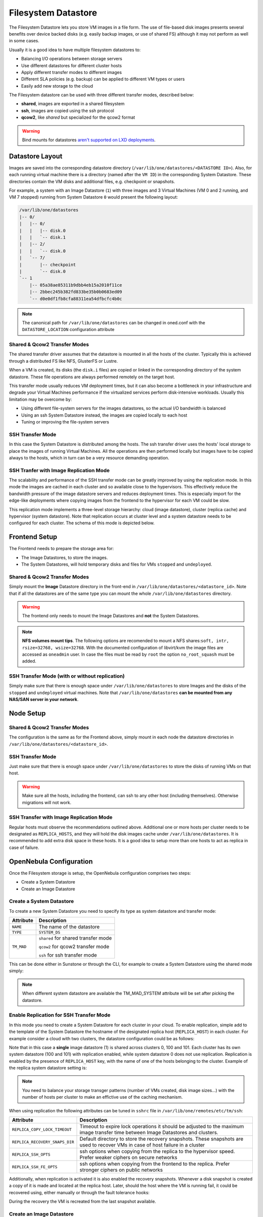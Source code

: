 .. _fs_ds:

================================================================================
Filesystem Datastore
================================================================================

The Filesystem Datastore lets you store VM images in a file form.  The use of file-based disk images presents several benefits over device backed disks (e.g. easily backup images, or use of shared FS) although it may not perform as well in some cases.

Usually it is a good idea to have multiple filesystem datastores to:

* Balancing I/O operations between storage servers

* Use different datastores for different cluster hosts

* Apply different transfer modes to different images

* Different SLA policies (e.g. backup) can be applied to different VM types or users

* Easily add new storage to the cloud

The Filesystem datastore can be used with three different transfer modes, described below:

* **shared**, images are exported in a shared filesystem

* **ssh**, images are copied using the ssh protocol

* **qcow2**, like *shared* but specialized for the qcow2 format


.. warning:: Bind mounts for datastores `aren't supported on LXD deployments <https://github.com/OpenNebula/one/issues/3494#issuecomment-510174200>`__.


Datastore Layout
================================================================================
Images are saved into the corresponding datastore directory (``/var/lib/one/datastores/<DATASTORE ID>``). Also, for each running virtual machine there is a directory (named after the ``VM ID``) in the corresponding System Datastore. These directories contain the VM disks and additional files, e.g. checkpoint or snapshots.

For example, a system with an Image Datastore (``1``) with three images and 3 Virtual Machines (VM 0 and 2 running, and VM 7 stopped) running from System Datastore ``0`` would present the following layout:

.. code::

    /var/lib/one/datastores
    |-- 0/
    |   |-- 0/
    |   |   |-- disk.0
    |   |   `-- disk.1
    |   |-- 2/
    |   |   `-- disk.0
    |   `-- 7/
    |       |-- checkpoint
    |       `-- disk.0
    `-- 1
        |-- 05a38ae85311b9dbb4eb15a2010f11ce
        |-- 2bbec245b382fd833be35b0b0683ed09
        `-- d0e0df1fb8cfa88311ea54dfbcfc4b0c

.. note::

    The canonical path for ``/var/lib/one/datastores`` can be changed in oned.conf with the ``DATASTORE_LOCATION`` configuration attribute

Shared & Qcow2 Transfer Modes
--------------------------------------------------------------------------------
The shared transfer driver assumes that the datastore is mounted in all the hosts of the cluster. Typically this is achieved through a distributed FS like NFS, GlusterFS or Lustre.

When a VM is created, its disks (the ``disk.i`` files) are copied or linked in the corresponding directory of the system datastore. These file operations are always performed remotely on the target host.

This transfer mode usually reduces VM deployment times, but it can also become a bottleneck in your infrastructure and degrade your Virtual Machines performance if the virtualized services perform disk-intensive workloads. Usually this limitation may be overcome by:

* Using different file-system servers for the images datastores, so the actual I/O bandwidth is balanced
* Using an ssh System Datastore instead, the images are copied locally to each host
* Tuning or improving the file-system servers

|image1|

SSH Transfer Mode
--------------------------------------------------------------------------------
In this case the System Datastore is distributed among the hosts. The ssh transfer driver uses the hosts' local storage to place the images of running Virtual Machines. All the operations are then performed locally but images have to be copied always to the hosts, which in turn can be a very resource demanding operation.

|image2|

.. _replica_tm:

SSH Tranfer with Image Replication Mode
--------------------------------------------------------------------------------

The scalability and performance of the SSH transfer mode can be greatly improved by using the replication mode. In this mode the images are cached in each cluster and so available close to the hypervisors. This effectively reduce the bandwidth pressure of the image datastore servers and reduces deployment times. This is especially import for the edge-like deployments where copying images from the frontend to the hypervisor for each VM could be slow.

This replication mode implements a three-level storage hierarchy: cloud (image datastore), cluster (replica cache) and hypervisor (system datastore). Note that replication occurs at cluster level and a system datastore needs to be configured for each cluster. The schema of this mode is depicted below.

|image3|

Frontend Setup
================================================================================
The Frontend needs to prepare the storage area for:

* The Image Datastores, to store the images.

* The System Datastores, will hold temporary disks and files for VMs ``stopped`` and ``undeployed``.

Shared & Qcow2 Transfer Modes
--------------------------------------------------------------------------------
Simply mount the **Image** Datastore directory in the front-end in ``/var/lib/one/datastores/<datastore_id>``. Note that if all the datastores are of the same type you can mount the whole ``/var/lib/one/datastores`` directory.

.. warning:: The frontend only needs to mount the Image Datastores and **not** the System Datastores.

.. note::  **NFS volumes mount tips**. The following options are recomended to mount a NFS shares:``soft, intr, rsize=32768, wsize=32768``. With the documented configuration of libvirt/kvm the image files are accessed as ``oneadmin`` user. In case the files must be read by ``root`` the option ``no_root_squash`` must be added.

SSH Transfer Mode (with or without replication)
--------------------------------------------------------------------------------
Simply make sure that there is enough space under ``/var/lib/one/datastores`` to store Images and the disks of the ``stopped`` and ``undeployed`` virtual machines. Note that ``/var/lib/one/datastores`` **can be mounted from any NAS/SAN server in your network**.

Node Setup
================================================================================

Shared & Qcow2 Transfer Modes
--------------------------------------------------------------------------------
The configuration is the same as for the Frontend above, simply mount in each node the datastore directories in ``/var/lib/one/datastores/<datastore_id>``.

SSH Transfer Mode
--------------------------------------------------------------------------------
Just make sure that there is enough space under ``/var/lib/one/datastores`` to store the disks of running VMs on that host.

.. warning:: Make sure all the hosts, including the frontend, can ssh to any other host (including themselves). Otherwise migrations will not work.

SSH Transfer with Image Replication Mode
--------------------------------------------------------------------------------
Regular hosts must observe the recommendations outlined above. Additional one or more hosts per cluster needs to be designated as ``REPLICA_HOSTS``, and they will hold the disk images cache under ``/var/lib/one/datastores``. It is recommended to add extra disk space in these hosts. It is a good idea to setup more than one hosts to act as replica in case of failure.

.. _fs_ds_templates:

OpenNebula Configuration
================================================================================
Once the Filesystem storage is setup, the OpenNebula configuration comprises two steps:

* Create a System Datastore
* Create an Image Datastore

Create a System Datastore
--------------------------------------------------------------------------------
To create a new System Datastore you need to specify its type as system datastore and transfer mode:

+---------------+-------------------------------------------------+
|   Attribute   |                   Description                   |
+===============+=================================================+
| ``NAME``      | The name of the datastore                       |
+---------------+-------------------------------------------------+
| ``TYPE``      | ``SYSTEM_DS``                                   |
+---------------+-------------------------------------------------+
| ``TM_MAD``    | ``shared`` for shared transfer mode             |
|               |                                                 |
|               | ``qcow2`` for qcow2 transfer mode               |
|               |                                                 |
|               | ``ssh`` for ssh transfer mode                   |
+---------------+-------------------------------------------------+

This can be done either in Sunstone or through the CLI, for example to create a System Datastore using the shared mode simply:

.. prompt:: text $ auto

    $ cat systemds.txt
    NAME    = nfs_system
    TM_MAD  = shared
    TYPE    = SYSTEM_DS

    $ onedatastore create systemds.txt
    ID: 101

.. note:: When different system datastore are available the TM_MAD_SYSTEM attribute will be set after picking the datastore.

Enable Replication for SSH Transfer Mode
--------------------------------------------------------------------------------

In this mode you need to create a System Datastore for each cluster in your cloud. To enable replication, simple add to the template of the System Datastore the hostname of the designated replica host (``REPLICA_HOST``) in each cluster. For example consider a cloud with two clusters, the datastore configuration could be as follows:

.. prompt:: text $ auto

       # onedatastore list -l ID,NAME,TM,CLUSTERS
      ID NAME                                                       TM      CLUSTERS
     101 system_replica_2                                           ssh     101
     100 system_replica_1                                           ssh     100
       1 default                                                    ssh     0,100,101
       0 system                                                     ssh     0

Note that in this case a **single** image datastore (1) is shared across clusters 0, 100 and 101. Each cluster has its own system datastore (100 and 101) with replication enabled, while system datastore 0 does not use replication. Replication is enabled by the presence of ``REPLICA_HOST`` key, with the name of one of the hosts belonging to the cluster. Example of the replica system datastore setting is:

.. prompt:: text $ auto

    # onedatastore show 100
    ...
    DISK_TYPE="FILE"
    REPLICA_HOST="cluster100-host1"
    SHARED="NO"
    TM_MAD="ssh"
    TYPE="SYSTEM_DS"
    ...

.. note:: You need to balance your storage transger patterns (number of VMs created, disk image sizes...) with the number of hosts per cluster to make an effictive use of the caching mechanism.

When using replication the following attributes can be tuned in ``sshrc`` file in ``/var/lib/one/remotes/etc/tm/ssh``:

+--------------------------------+-----------------------------------------------------------------------------------------------------------------------------------+
|   Attribute                    |                   Description                                                                                                     |
+================================+===================================================================================================================================+
| ``REPLICA_COPY_LOCK_TIMEOUT``  | Timeout to expire lock operations it should be adjusted to the maximum image transfer time between Image Datastores and clusters. |
+--------------------------------+-----------------------------------------------------------------------------------------------------------------------------------+
| ``REPLICA_RECOVERY_SNAPS_DIR`` | Default directory to store the recovery snapshots. These snapshots are used to recover VMs in case of host failure in a cluster   |
+--------------------------------+-----------------------------------------------------------------------------------------------------------------------------------+
| ``REPLICA_SSH_OPTS``           | ssh options when copying from the replica to the hypervisor speed. Prefer weaker ciphers on secure networks                       |
+--------------------------------+-----------------------------------------------------------------------------------------------------------------------------------+
| ``REPLICA_SSH_FE_OPTS``        | ssh options when copying from the frontend to the replica. Prefer stronger ciphers on public networks                             |
+--------------------------------+-----------------------------------------------------------------------------------------------------------------------------------+

Additionally, when replication is activated it is also enabled the recovery snapshots. Whenever a disk snapshot is created a copy of it is made and located at the replica host. Later, should the host where the VM is running fail, it could be recovered using, either manually or through the fault tolerance hooks:

.. prompt:: bash $ auto

   # onevm recover --recreate [VMID]

During the recovery the VM is recreated from the last snapshot available.


Create an Image Datastore
--------------------------------------------------------------------------------
In the same way, to create an Image Datastore you need to set:

+---------------+-------------------------------------------------------------+
|   Attribute   |                   Description                               |
+===============+=============================================================+
| ``NAME``      | The name of the datastore                                   |
+---------------+-------------------------------------------------------------+
| ``DS_MAD``    | ``fs``                                                      |
+---------------+-------------------------------------------------------------+
| ``TM_MAD``    | ``shared`` for shared transfer mode                         |
|               |                                                             |
|               | ``qcow2`` for qcow2 transfer mode                           |
|               |                                                             |
|               | ``ssh`` for ssh transfer mode                               |
+---------------+-------------------------------------------------------------+

For example, the following illustrates the creation of a filesystem datastore using the shared transfer drivers.

.. prompt:: text $ auto

 $ cat ds.conf
 NAME   = nfs_images
 DS_MAD = fs
 TM_MAD = shared

 $ onedatastore create ds.conf
 ID: 100

Also note that there are additional attributes that can be set, check the :ref:`datastore template attributes <ds_op_common_attributes>`.

.. warning:: Be sure to use the same ``TM_MAD`` for both the System and Image datastore. When combining different transfer modes, check the section below.

.. _qcow2_options:

Additional Configuration
--------------------------------------------------------------------------------

* ``CONVERT``: ``yes`` (default) or ``no``. If ``DRIVER`` is set on the image
  datastore, this option controls whether the images in different formats are
  internally converted into the ``DRIVER`` format on import.

* ``QCOW2_OPTIONS``: Custom options for the ``qemu-img`` clone action.
  The qcow2 drivers are a specialization of the shared drivers to work with the qcow2 format for disk images. Images are created and through the ``qemu-img`` command using the original image as backing file. Custom options can be sent to ``qemu-img`` clone action through the variable ``QCOW2_OPTIONS`` in ``/etc/one/tmrc``.
* ``DD_BLOCK_SIZE``: Block size for `dd` operations (default: 64kB) could be set in ``/var/lib/one/remotes/etc/datastore/fs/fs.conf``.
* ``SUPPORTED_FS``: Comma separated list with every file system supported for creating formatted datablocks. Can be set in ``/var/lib/one/remotes/etc/datastore/datastore.conf``.
* ``FS_OPTS_<FS>``: Options for creating the filesystem for formatted datablocks. Can be set in ``/var/lib/one/remotes/etc/datastore/datastore.conf`` for each filesystem type.

.. _shared-ssh-mode:

Combining the shared & SSH Transfer Modes
--------------------------------------------------------------------------------

When using the shared mode, you can improve VM performance by placing the disks in the host local storage area. In this way, you will have a repository of images (distributed across the hosts using a shared FS) but the VMs running from the local disks. This effectively combines shared and SSH modes above.

.. important:: You can still use the pure shared mode in this case. In this way the same image can be deployed in a shared mode or a ssh mode (per VM).

.. warning:: This setup will increase performance at the cost of increasing deployment times.

To configure this scenario, simply configure a shared Image and System datastores as described above (``TM_MAD=shared``). Then add a SSH system datastore (``TM_MAD=ssh``). Any image registered in the Image datastore can now be deployed using the shared or SSH system datastores.

.. warning:: If you added the shared datastores to cluster, you need to add the new SSH system datastore to the very same clusters.

To select the (alternate) deployment mode, add the following attribute to the Virtual Machine template:

* ``TM_MAD_SYSTEM="ssh"``

Recovery snapshots
--------------------------------------------------------------------------------

.. |image1| image:: /images/fs_shared.png
.. |image2| image:: /images/fs_ssh.png
.. |image3| image:: /images/fs_ssh_replica.png
